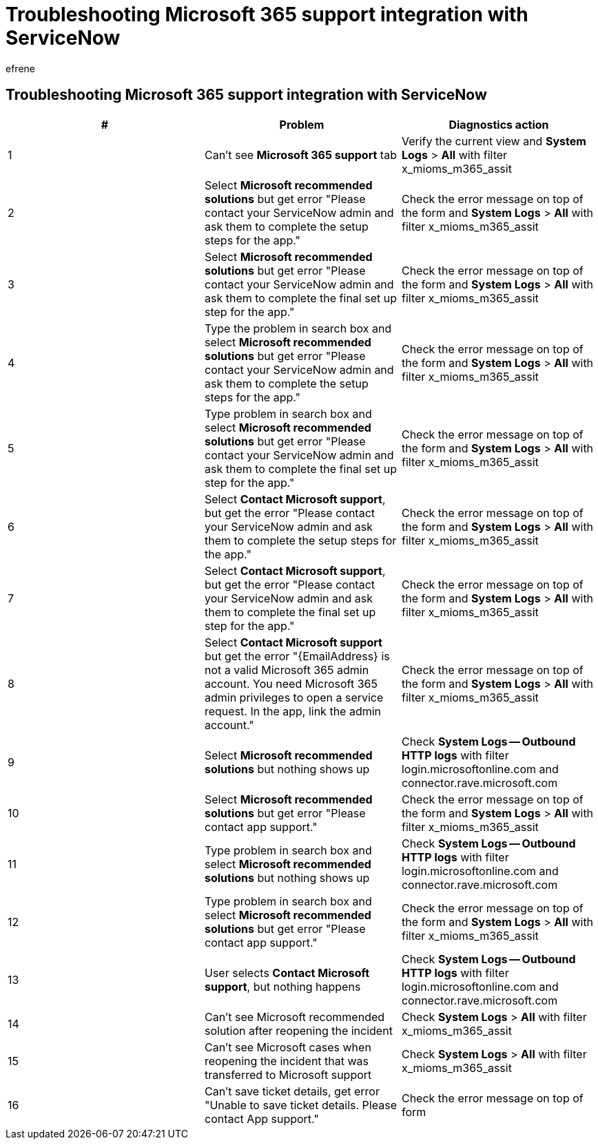 = Troubleshooting Microsoft 365 support integration with ServiceNow
:ROBOTS: NOINDEX, NOFOLLOW
:audience: Admin
:author: efrene
:description: Scoped Certified application installation and configuration guide for ServiceNow.
:f1.keywords: ["NOCSH"]
:manager: scotv
:ms.author: efrene
:ms.collection: ["M365-subscription-management", "Adm_TOC"]
:ms.custom: AdminSurgePortfolio
:ms.localizationpriority: medium
:ms.service: o365-administration
:ms.topic: article
:search.appverid: ["MET150"]

== Troubleshooting Microsoft 365 support integration with ServiceNow

|===
| # | Problem | Diagnostics action

| 1
| Can't see *Microsoft 365 support* tab
| Verify the current view and *System Logs* > *All* with filter x_mioms_m365_assit

| 2
| Select *Microsoft recommended solutions* but get error "Please contact your ServiceNow admin and ask them to complete the setup steps for the app."
| Check the error message on top of the form and *System Logs* > *All* with filter x_mioms_m365_assit

| 3
| Select *Microsoft recommended solutions* but get error "Please contact your ServiceNow admin and ask them to complete the final set up step for the app."
| Check the error message on top of the form and *System Logs* > *All* with filter x_mioms_m365_assit

| 4
| Type the problem in search box and select *Microsoft recommended solutions* but get error "Please contact your ServiceNow admin and ask them to complete the setup steps for the app."
| Check the error message on top of the form and *System Logs* > *All* with filter x_mioms_m365_assit

| 5
| Type problem in search box and select *Microsoft recommended solutions* but get error "Please contact your ServiceNow admin and ask them to complete the final set up step for the app."
| Check the error message on top of the form and *System Logs* > *All* with filter x_mioms_m365_assit

| 6
| Select *Contact Microsoft support*, but get the error "Please contact your ServiceNow admin and ask them to complete the setup steps for the app."
| Check the error message on top of the form and *System Logs* > *All* with filter x_mioms_m365_assit

| 7
| Select *Contact Microsoft support*, but get the error "Please contact your ServiceNow admin and ask them to complete the final set up step for the app."
| Check the error message on top of the form and *System Logs* > *All* with filter x_mioms_m365_assit

| 8
| Select *Contact Microsoft support* but get the error "\{EmailAddress} is not a valid Microsoft 365 admin account.
You need Microsoft 365 admin privileges to open a service request.
In the app, link the admin account."
| Check the error message on top of the form and *System Logs* > *All* with filter x_mioms_m365_assit

| 9
| Select *Microsoft recommended solutions* but nothing shows up
| Check *System Logs -- Outbound HTTP logs* with filter login.microsoftonline.com and connector.rave.microsoft.com

| 10
| Select *Microsoft recommended solutions* but get error "Please contact app support."
| Check the error message on top of the form and *System Logs* > *All* with filter x_mioms_m365_assit

| 11
| Type problem in search box and select *Microsoft recommended solutions* but nothing shows up
| Check *System Logs -- Outbound HTTP logs* with filter login.microsoftonline.com and connector.rave.microsoft.com

| 12
| Type problem in search box and select *Microsoft recommended solutions* but get error "Please contact app support."
| Check the error message on top of the form and *System Logs* > *All* with filter x_mioms_m365_assit

| 13
| User selects *Contact Microsoft support*, but nothing happens
| Check *System Logs -- Outbound HTTP logs* with filter login.microsoftonline.com and connector.rave.microsoft.com

| 14
| Can't see Microsoft recommended solution after reopening the incident
| Check *System Logs* > *All* with filter x_mioms_m365_assit

| 15
| Can't see Microsoft cases when reopening the incident that was transferred to Microsoft support
| Check *System Logs* > *All* with filter x_mioms_m365_assit

| 16
| Can't save ticket details, get error "Unable to save ticket details.
Please contact App support."
| Check the error message on top of form
|===
